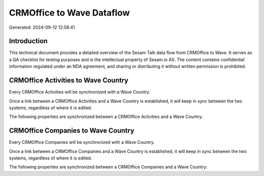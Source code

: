 ==========================
CRMOffice to Wave Dataflow
==========================

Generated: 2024-09-12 12:58:41

Introduction
------------

This technical document provides a detailed overview of the Sesam Talk data flow from CRMOffice to Wave. It serves as a QA checklist for testing purposes and is the intellectual property of Sesam.io AS. The content contains confidential information regulated under an NDA agreement, and sharing or distributing it without written permission is prohibited.

CRMOffice Activities to Wave Country
------------------------------------
Every CRMOffice Activities will be synchronized with a Wave Country.

Once a link between a CRMOffice Activities and a Wave Country is established, it will keep in sync between the two systems, regardless of where it is edited.

The following properties are synchronized between a CRMOffice Activities and a Wave Country:

.. list-table::
   :header-rows: 1

   * - CRMOffice Activities Property
     - Wave Country Property
     - Wave Data Type


CRMOffice Companies to Wave Country
-----------------------------------
Every CRMOffice Companies will be synchronized with a Wave Country.

Once a link between a CRMOffice Companies and a Wave Country is established, it will keep in sync between the two systems, regardless of where it is edited.

The following properties are synchronized between a CRMOffice Companies and a Wave Country:

.. list-table::
   :header-rows: 1

   * - CRMOffice Companies Property
     - Wave Country Property
     - Wave Data Type

